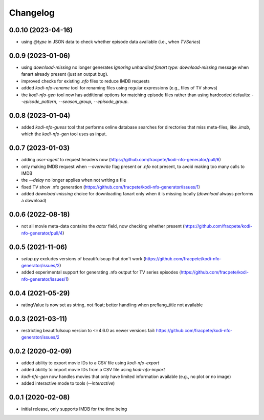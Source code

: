 Changelog
=========

0.0.10 (2023-04-16)
-------------------

- using `@type` in JSON data to check whether episode data available (i.e., when `TVSeries`)


0.0.9 (2023-01-06)
------------------

- using `download-missing` no longer generates `Ignoring unhandled fanart type: download-missing`
  message when fanart already present (just an output bug).
- improved checks for existing `.nfo` files to reduce IMDB requests
- added `kodi-nfo-rename` tool for renaming files using regular expressions
  (e.g., files of TV shows)
- the `kodi-nfo-gen` tool now has additional options for matching episode files
  rather than using hardcoded defaults: `--episode_pattern`, `--season_group`,
  `--episode_group`.


0.0.8 (2023-01-04)
------------------

- added `kodi-nfo-guess` tool that performs online database searches for directories
  that miss meta-files, like `.imdb`, which the `kodi-nfo-gen` tool uses as input.


0.0.7 (2023-01-03)
------------------

- adding `user-agent` to request headers now (https://github.com/fracpete/kodi-nfo-generator/pull/6)
- only making IMDB request when `--overwrite` flag present or `.nfo` not present, to avoid making
  too many calls to IMDB
- the `--delay` no longer applies when not writing a file
- fixed TV show .nfo generation (https://github.com/fracpete/kodi-nfo-generator/issues/1)
- added `download-missing` choice for downloading fanart only when it is missing locally
  (`download` always performs a download)


0.0.6 (2022-08-18)
------------------

- not all movie meta-data contains the `actor` field, now checking whether present
  (https://github.com/fracpete/kodi-nfo-generator/pull/4)


0.0.5 (2021-11-06)
------------------

- `setup.py` excludes versions of beautifulsoup that don't work
  (https://github.com/fracpete/kodi-nfo-generator/issues/2)
- added experimental support for generating .nfo output for TV series episodes
  (https://github.com/fracpete/kodi-nfo-generator/issues/1)


0.0.4 (2021-05-29)
------------------

- ratingValue is now set as string, not float; better handling when 
  preflang_title not available


0.0.3 (2021-03-11)
------------------

- restricting beautifulsoup version to <=4.6.0 as newer versions fail:
  https://github.com/fracpete/kodi-nfo-generator/issues/2


0.0.2 (2020-02-09)
------------------

- added ability to export movie IDs to a CSV file using `kodi-nfo-export`
- added ability to import movie IDs from a CSV file using `kodi-nfo-import`
- `kodi-nfo-gen` now handles movies that only have limited information available
  (e.g., no plot or no image)
- added interactive mode to tools (`--interactive`)


0.0.1 (2020-02-08)
------------------

- initial release, only supports IMDB for the time being
